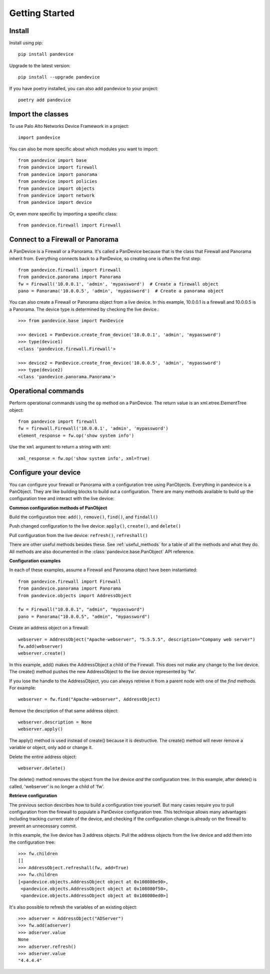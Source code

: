 Getting Started
===============

Install
-------

Install using pip::

    pip install pandevice

Upgrade to the latest version::

    pip install --upgrade pandevice

If you have poetry installed, you can also add pandevice to your project::

    poetry add pandevice

Import the classes
------------------

To use Palo Alto Networks Device Framework in a project::

    import pandevice

You can also be more specific about which modules you want to import::

    from pandevice import base
    from pandevice import firewall
    from pandevice import panorama
    from pandevice import policies
    from pandevice import objects
    from pandevice import network
    from pandevice import device

Or, even *more* specific by importing a specific class::

    from pandevice.firewall import Firewall

Connect to a Firewall or Panorama
---------------------------------

A PanDevice is a Firewall or a Panorama. It's called a PanDevice because that is the class
that Firewall and Panorama inherit from. Everything connects back to a PanDevice, so
creating one is often the first step::

    from pandevice.firewall import Firewall
    from pandevice.panorama import Panorama
    fw = Firewall('10.0.0.1', 'admin', 'mypassword')  # Create a firewall object
    pano = Panorama('10.0.0.5', 'admin', 'mypassword')  # Create a panorama object

You can also create a Firewall or Panorama object from a live device. In this
example, 10.0.0.1 is a firewall and 10.0.0.5 is a Panorama. The device type is
determined by checking the live device.::

    >>> from pandevice.base import PanDevice

    >>> device1 = PanDevice.create_from_device('10.0.0.1', 'admin', 'mypassword')
    >>> type(device1)
    <class 'pandevice.firewall.Firewall'>

    >>> device2 = PanDevice.create_from_device('10.0.0.5', 'admin', 'mypassword')
    >>> type(device2)
    <class 'pandevice.panorama.Panorama'>

Operational commands
--------------------

Perform operational commands using the ``op`` method on a PanDevice. The return value is
an xml.etree.ElementTree object::

    from pandevice import firewall
    fw = firewall.Firewall('10.0.0.1', 'admin', 'mypassword')
    element_response = fw.op('show system info')

Use the ``xml`` argument to return a string with xml::

    xml_response = fw.op('show system info', xml=True)

Configure your device
---------------------

You can configure your firewall or Panorama with a configuration tree using PanObjects.
Everything in pandevice is a PanObject. They are like building blocks to build
out a configuration. There are many methods available to build up the
configuration tree and interact with the live device:

**Common configuration methods of PanObject**

Build the configuration tree: ``add()``, ``remove()``, ``find()``, and ``findall()``

Push changed configuration to the live device: ``apply()``, ``create()``,
and ``delete()``

Pull configuration from the live device: ``refresh()``, ``refreshall()``

There are other useful methods besides these. See :ref:`useful_methods` for a table of all the
methods and what they do. All methods are also documented in the
:class:`pandevice.base.PanObject` API reference.

**Configuration examples**

In each of these examples, assume a Firewall and Panorama object have been instantiated::

    from pandevice.firewall import Firewall
    from pandevice.panorama import Panorama
    from pandevice.objects import AddressObject

    fw = Firewall("10.0.0.1", "admin", "mypassword")
    pano = Panorama("10.0.0.5", "admin", "mypassword")

Create an address object on a firewall::

    webserver = AddressObject("Apache-webserver", "5.5.5.5", description="Company web server")
    fw.add(webserver)
    webserver.create()

In this example, add() makes the AddressObject a child of the Firewall. This does not make any change to
the live device. The create() method pushes the new AddressObject to the live device represented by 'fw'.

If you lose the handle to the AddressObject, you can always retreive it from a parent node with one of
the `find` methods. For example::

    webserver = fw.find("Apache-webserver", AddressObject)

Remove the description of that same address object::

    webserver.description = None
    webserver.apply()

The apply() method is used instead of create() because it is destructive.  The create() method will never
remove a variable or object, only add or change it.

Delete the entire address object::

    webserver.delete()

The delete() method removes the object from the live device `and` the configuration tree. In this example,
after delete() is called, 'webserver' is no longer a child of 'fw'.

**Retrieve configuration**

The previous section describes how to build a configuration tree yourself. But many cases require you to
pull configuration from the firewall to populate a PanDevice configuration tree. This technique allows many
advantages including tracking current state of the device, and checking if the configuration change is
already on the firewall to prevent an unnecessary commit.

In this example, the live device has 3 address objects. Pull the address objects from the live
device and add them into the configuration tree::

    >>> fw.children
    []
    >>> AddressObject.refreshall(fw, add=True)
    >>> fw.children
    [<pandevice.objects.AddressObject object at 0x108080e90>,
     <pandevice.objects.AddressObject object at 0x108080f50>,
     <pandevice.objects.AddressObject object at 0x108080ed0>]

It's also possible to refresh the variables of an existing object::

    >>> adserver = AddressObject("ADServer")
    >>> fw.add(adserver)
    >>> adserver.value
    None
    >>> adserver.refresh()
    >>> adserver.value
    "4.4.4.4"
